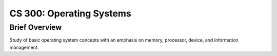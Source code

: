 CS 300: Operating Systems
%%%%%%%%%%%%%%%%%%%

.. sectionauthor:: Michael T. Moen <moenmichael02@gmail.com>

Brief Overview
****************

Study of basic operating system concepts with an emphasis on memory, processor, device, and information management.
